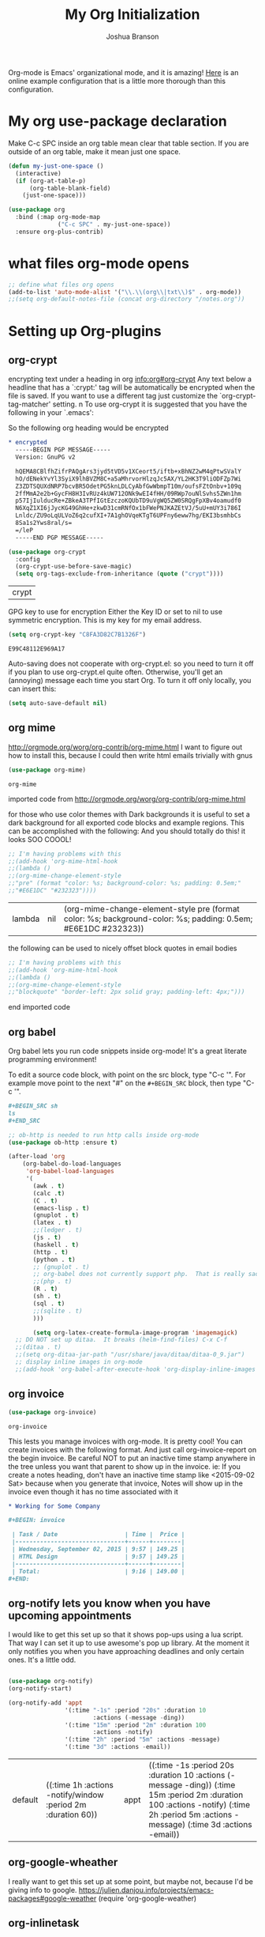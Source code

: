 #+TITLE: My Org Initialization
#+AUTHOR: Joshua Branson
#+PROPERTY: header-args :
# this says that org mode will export up to the 4th level heading
# +OPTIONS: H:4

Org-mode is Emacs' organizational mode, and it is amazing!  [[http://doc.norang.ca/org-mode.html][Here]] is an online example configuration that is a little more thorough than this configuration.

* My org use-package declaration
Make C-c SPC inside an org table mean clear that table section.  If you are outside of an org table, make it mean
just one space.



  #+BEGIN_SRC emacs-lisp
    (defun my-just-one-space ()
      (interactive)
      (if (org-at-table-p)
          (org-table-blank-field)
        (just-one-space)))

    (use-package org
      :bind (:map org-mode-map
                  ("C-c SPC" . my-just-one-space))
      :ensure org-plus-contrib)
  #+END_SRC

  #+RESULTS:

* what files org-mode opens
#+BEGIN_SRC emacs-lisp
;; define what files org opens
(add-to-list 'auto-mode-alist '("\\.\\(org\\|txt\\)$" . org-mode))
;;(setq org-default-notes-file (concat org-directory "/notes.org"))
#+END_SRC

#+RESULTS:
: ((\.\(org\|txt\)$ . org-mode) (/git-rebase-todo\' . git-rebase-mode) (\.gpg\(~\|\.~[0-9]+~\)?\' nil epa-file) (\.\(?:3fr\|a\(?:r[tw]\|vs\)\|bmp[23]?\|c\(?:als?\|myka?\|r[2w]\|u[rt]\)\|d\(?:c[mrx]\|ds\|ng\|px\)\|f\(?:ax\|its\)\|gif\(?:87\)?\|hrz\|ic\(?:on\|[bo]\)\|j\(?:\(?:pe\|[np]\)g\)\|k\(?:25\|dc\)\|m\(?:iff\|ng\|rw\|s\(?:l\|vg\)\|tv\)\|nef\|o\(?:rf\|tb\)\|p\(?:bm\|c\(?:ds\|[dltx]\)\|db\|ef\|gm\|i\(?:ct\|x\)\|jpeg\|n\(?:g\(?:24\|32\|8\)\|[gm]\)\|pm\|sd\|tif\|wp\)\|r\(?:a[fs]\|gb[ao]?\|l[ae]\)\|s\(?:c[rt]\|fw\|gi\|r[2f]\|un\|vgz?\)\|t\(?:ga\|i\(?:ff\(?:64\)?\|le\|m\)\|tf\)\|uyvy\|v\(?:da\|i\(?:car\|d\|ff\)\|st\)\|w\(?:bmp\|pg\)\|x\(?:3f\|bm\|cf\|pm\|wd\|[cv]\)\|y\(?:cbcra?\|uv\)\)\' . image-mode) (\.elc\' . emacs-lisp-byte-code-mode) (\.dz\' nil jka-compr) (\.xz\' nil jka-compr) (\.lzma\' nil jka-compr) (\.lz\' nil jka-compr) (\.g?z\' nil jka-compr) (\.bz2\' nil jka-compr) (\.Z\' nil jka-compr) (\.vr[hi]?\' . vera-mode) (\(?:\.rb\|ru\|rake\|thor\|jbuilder\|gemspec\|podspec\|/\(?:Gem\|Rake\|Cap\|Thor\|Vagrant\|Guard\|Pod\)file\)\' . ruby-mode) (\.re?st\' . rst-mode) (\.py\' . python-mode) (\.awk\' . awk-mode) (\.\(u?lpc\|pike\|pmod\(\.in\)?\)\' . pike-mode) (\.idl\' . idl-mode) (\.java\' . java-mode) (\.m\' . objc-mode) (\.ii\' . c++-mode) (\.i\' . c-mode) (\.lex\' . c-mode) (\.y\(acc\)?\' . c-mode) (\.[ch]\' . c-mode) (\.\(CC?\|HH?\)\' . c++-mode) (\.[ch]\(pp\|xx\|\+\+\)\' . c++-mode) (\.\(cc\|hh\)\' . c++-mode) (\.\(bat\|cmd\)\' . bat-mode) (\.[sx]?html?\(\.[a-zA-Z_]+\)?\' . html-mode) (\.svgz?\' . image-mode) (\.svgz?\' . xml-mode) (\.x[bp]m\' . image-mode) (\.x[bp]m\' . c-mode) (\.p[bpgn]m\' . image-mode) (\.tiff?\' . image-mode) (\.gif\' . image-mode) (\.png\' . image-mode) (\.jpe?g\' . image-mode) (\.te?xt\' . text-mode) (\.[tT]e[xX]\' . tex-mode) (\.ins\' . tex-mode) (\.ltx\' . latex-mode) (\.dtx\' . doctex-mode) (\.org\' . org-mode) (\.el\' . emacs-lisp-mode) (Project\.ede\' . emacs-lisp-mode) (\.\(scm\|stk\|ss\|sch\)\' . scheme-mode) (\.l\' . lisp-mode) (\.li?sp\' . lisp-mode) (\.[fF]\' . fortran-mode) (\.for\' . fortran-mode) (\.p\' . pascal-mode) (\.pas\' . pascal-mode) (\.\(dpr\|DPR\)\' . delphi-mode) (\.ad[abs]\' . ada-mode) (\.ad[bs].dg\' . ada-mode) (\.\([pP]\([Llm]\|erl\|od\)\|al\)\' . perl-mode) (Imakefile\' . makefile-imake-mode) (Makeppfile\(?:\.mk\)?\' . makefile-makepp-mode) (\.makepp\' . makefile-makepp-mode) (\.mk\' . makefile-gmake-mode) (\.make\' . makefile-gmake-mode) ([Mm]akefile\' . makefile-gmake-mode) (\.am\' . makefile-automake-mode) (\.texinfo\' . texinfo-mode) (\.te?xi\' . texinfo-mode) (\.[sS]\' . asm-mode) (\.asm\' . asm-mode) (\.css\' . css-mode) (\.mixal\' . mixal-mode) (\.gcov\' . compilation-mode) (/\.[a-z0-9-]*gdbinit . gdb-script-mode) (-gdb\.gdb . gdb-script-mode) ([cC]hange\.?[lL]og?\' . change-log-mode) ([cC]hange[lL]og[-.][0-9]+\' . change-log-mode) (\$CHANGE_LOG\$\.TXT . change-log-mode) (\.scm\.[0-9]*\' . scheme-mode) (\.[ck]?sh\'\|\.shar\'\|/\.z?profile\' . sh-mode) (\.bash\' . sh-mode) (\(/\|\`\)\.\(bash_\(profile\|history\|log\(in\|out\)\)\|z?log\(in\|out\)\)\' . sh-mode) (\(/\|\`\)\.\(shrc\|[kz]shrc\|bashrc\|t?cshrc\|esrc\)\' . sh-mode) (\(/\|\`\)\.\([kz]shenv\|xinitrc\|startxrc\|xsession\)\' . sh-mode) (\.m?spec\' . sh-mode) (\.m[mes]\' . nroff-mode) (\.man\' . nroff-mode) (\.sty\' . latex-mode) (\.cl[so]\' . latex-mode) (\.bbl\' . latex-mode) (\.bib\' . bibtex-mode) (\.bst\' . bibtex-style-mode) (\.sql\' . sql-mode) (\.m[4c]\' . m4-mode) (\.mf\' . metafont-mode) (\.mp\' . metapost-mode) (\.vhdl?\' . vhdl-mode) (\.article\' . text-mode) (\.letter\' . text-mode) (\.i?tcl\' . tcl-mode) (\.exp\' . tcl-mode) (\.itk\' . tcl-mode) (\.icn\' . icon-mode) (\.sim\' . simula-mode) (\.mss\' . scribe-mode) (\.f9[05]\' . f90-mode) (\.f0[38]\' . f90-mode) (\.indent\.pro\' . fundamental-mode) (\.\(pro\|PRO\)\' . idlwave-mode) (\.srt\' . srecode-template-mode) (\.prolog\' . prolog-mode) (\.tar\' . tar-mode) (\.\(arc\|zip\|lzh\|lha\|zoo\|[jew]ar\|xpi\|rar\|7z\|ARC\|ZIP\|LZH\|LHA\|ZOO\|[JEW]AR\|XPI\|RAR\|7Z\)\' . archive-mode) (\.oxt\' . archive-mode) (\.\(deb\|[oi]pk\)\' . archive-mode) (\`/tmp/Re . text-mode) (/Message[0-9]*\' . text-mode) (\`/tmp/fol/ . text-mode) (\.oak\' . scheme-mode) (\.sgml?\' . sgml-mode) (\.x[ms]l\' . xml-mode) (\.dbk\' . xml-mode) (\.dtd\' . sgml-mode) (\.ds\(ss\)?l\' . dsssl-mode) (\.js\' . javascript-mode) (\.json\' . javascript-mode) (\.[ds]?vh?\' . verilog-mode) (\.by\' . bovine-grammar-mode) (\.wy\' . wisent-grammar-mode) ([]>:/\]\..*\(emacs\|gnus\|viper\)\' . emacs-lisp-mode) (\`\..*emacs\' . emacs-lisp-mode) ([:/]_emacs\' . emacs-lisp-mode) (/crontab\.X*[0-9]+\' . shell-script-mode) (\.ml\' . lisp-mode) (\.ld[si]?\' . ld-script-mode) (ld\.?script\' . ld-script-mode) (\.xs\' . c-mode) (\.x[abdsru]?[cnw]?\' . ld-script-mode) (\.zone\' . dns-mode) (\.soa\' . dns-mode) (\.asd\' . lisp-mode) (\.\(asn\|mib\|smi\)\' . snmp-mode) (\.\(as\|mi\|sm\)2\' . snmpv2-mode) (\.\(diffs?\|patch\|rej\)\' . diff-mode) (\.\(dif\|pat\)\' . diff-mode) (\.[eE]?[pP][sS]\' . ps-mode) (\.\(?:PDF\|DVI\|OD[FGPST]\|DOCX?\|XLSX?\|PPTX?\|pdf\|djvu\|dvi\|od[fgpst]\|docx?\|xlsx?\|pptx?\)\' . doc-view-mode-maybe) (configure\.\(ac\|in\)\' . autoconf-mode) (\.s\(v\|iv\|ieve\)\' . sieve-mode) (BROWSE\' . ebrowse-tree-mode) (\.ebrowse\' . ebrowse-tree-mode) (#\*mail\* . mail-mode) (\.g\' . antlr-mode) (\.mod\' . m2-mode) (\.ses\' . ses-mode) (\.docbook\' . sgml-mode) (\.com\' . dcl-mode) (/config\.\(?:bat\|log\)\' . fundamental-mode) (\.\(?:[iI][nN][iI]\|[lL][sS][tT]\|[rR][eE][gG]\|[sS][yY][sS]\)\' . conf-mode) (\.\(?:desktop\|la\)\' . conf-unix-mode) (\.ppd\' . conf-ppd-mode) (java.+\.conf\' . conf-javaprop-mode) (\.properties\(?:\.[a-zA-Z0-9._-]+\)?\' . conf-javaprop-mode) (\`/etc/\(?:DIR_COLORS\|ethers\|.?fstab\|.*hosts\|lesskey\|login\.?de\(?:fs\|vperm\)\|magic\|mtab\|pam\.d/.*\|permissions\(?:\.d/.+\)?\|protocols\|rpc\|services\)\' . conf-space-mode) (\`/etc/\(?:acpid?/.+\|aliases\(?:\.d/.+\)?\|default/.+\|group-?\|hosts\..+\|inittab\|ksysguarddrc\|opera6rc\|passwd-?\|shadow-?\|sysconfig/.+\)\' . conf-mode) ([cC]hange[lL]og[-.][-0-9a-z]+\' . change-log-mode) (/\.?\(?:gnokiirc\|kde.*rc\|mime\.types\|wgetrc\)\' . conf-mode) (/\.\(?:enigma\|gltron\|gtk\|hxplayer\|net\|neverball\|qt/.+\|realplayer\|scummvm\|sversion\|sylpheed/.+\|xmp\)rc\' . conf-mode) (/\.\(?:gdbtkinit\|grip\|orbital/.+txt\|rhosts\|tuxracer/options\)\' . conf-mode) (/\.?X\(?:default\|resource\|re\)s\> . conf-xdefaults-mode) (/X11.+app-defaults/ . conf-xdefaults-mode) (/X11.+locale/.+/Compose\' . conf-colon-mode) (/X11.+locale/compose\.dir\' . conf-javaprop-mode) (\.~?[0-9]+\.[0-9][-.0-9]*~?\' nil t) (\.\(?:orig\|in\|[bB][aA][kK]\)\' nil t) ([/.]c\(?:on\)?f\(?:i?g\)?\(?:\.[a-zA-Z0-9._-]+\)?\' . conf-mode-maybe) (\.[1-9]\' . nroff-mode) (\.tgz\' . tar-mode) (\.tbz2?\' . tar-mode) (\.txz\' . tar-mode))

* Setting up Org-plugins
** org-crypt
  encrypting text under a heading in org [[info:org#org-crypt][info:org#org-crypt]] Any text below a headline that has a `:crypt:' tag will be automatically be encrypted when the file is saved.  If you want to use a different tag just customize the `org-crypt-tag-matcher' setting. n To use org-crypt it is suggested that you have the following in your `.emacs':

  So the following org heading would be encrypted

  #+BEGIN_SRC org
    ,* encrypted                                                                     :crypt:
      -----BEGIN PGP MESSAGE-----
      Version: GnuPG v2

      hQEMA8CBlfhZifrPAQgArs3jyd5tVD5v1XCeort5/iftb+xBhNZ2wM4qPtwSValY
      hO/dENekYvYl3SyiX9lhBVZM8C+a5aMhrvorHlzqJc5AX/YL2HK3T9liODFZp7Wi
      Z3ZDTSQUXdNRP7bcvBR5OdetPG5knLDLCyAbfGwWbmpT10m/oufsFZtOnbv+109q
      2ffMmA2e2b+GycFH8H3IvRUz4kUW712ONk9wEI4fHH/09RWp7ouNlSvhs5ZWn1hm
      p57IjIulducRe+ZBkeA3TPfIGtEzczoKQUbTD9uVgWQ5ZW0SRQgFpXBv4oamudf0
      N6XqZ1XI6jJycKG49GhHe+zkwD31cmRNfOx1bFWePNJKAZEtVJ/5uU+mUY3i786I
      Lnldc/ZU9oLqULVoZ6q2cufXI+7A1ghOVqeKTgT6UPFny6eww7hg/EKI3bsmhbCs
      8Sa1s2Yws8ral/s=
      =/leP
      -----END PGP MESSAGE-----
  #+END_SRC

  #+BEGIN_SRC emacs-lisp
    (use-package org-crypt
      :config
      (org-crypt-use-before-save-magic)
      (setq org-tags-exclude-from-inheritance (quote ("crypt"))))
  #+END_SRC

  #+RESULTS:
  | crypt |

  GPG key to use for encryption
  Either the Key ID or set to nil to use symmetric encryption.
  This is my key for my email address.
  #+BEGIN_SRC emacs-lisp
     (setq org-crypt-key "C8FA3D82C7B1326F")
  #+END_SRC

  #+RESULTS:
  : E99C48112E969A17
  Auto-saving does not cooperate with org-crypt.el: so you need to turn it off if you plan to use org-crypt.el quite often.
  Otherwise, you'll get an (annoying) message each time you start Org.
  To turn it off only locally, you can insert this:
  # -*- buffer-auto-save-file-name: nil; -*-
  #+BEGIN_SRC emacs-lisp
    (setq auto-save-default nil)
  #+END_SRC

  #+RESULTS:

** org mime

  http://orgmode.org/worg/org-contrib/org-mime.html
  I want to figure out how to install this, because I could then write html emails trivially with gnus
  #+BEGIN_SRC emacs-lisp
  (use-package org-mime)
  #+END_SRC

  #+RESULTS:
  : org-mime

   imported code from http://orgmode.org/worg/org-contrib/org-mime.html

  for those who use color themes with Dark backgrounds it is useful to set a dark background for all exported code blocks and example regions. This can be accomplished with the following:  And you should totally do this!  it looks SOO COOOL!
  #+BEGIN_SRC emacs-lisp
    ;; I'm having problems with this
    ;;(add-hook 'org-mime-html-hook
    ;;(lambda ()
    ;;(org-mime-change-element-style
    ;;"pre" (format "color: %s; background-color: %s; padding: 0.5em;"
    ;;"#E6E1DC" "#232323"))))
  #+END_SRC

  #+RESULTS:
  | lambda | nil | (org-mime-change-element-style pre (format color: %s; background-color: %s; padding: 0.5em; #E6E1DC #232323)) |

  the following can be used to nicely offset block quotes in email bodies
#+BEGIN_SRC emacs-lisp
  ;; I'm having problems with this
  ;;(add-hook 'org-mime-html-hook
  ;;(lambda ()
  ;;(org-mime-change-element-style
  ;;"blockquote" "border-left: 2px solid gray; padding-left: 4px;")))
#+END_SRC

#+RESULTS:
| lambda | nil | (org-mime-change-element-style blockquote border-left: 2px solid gray; padding-left: 4px;)                    |
| lambda | nil | (org-mime-change-element-style pre (format color: %s; background-color: %s; padding: 0.5em; #E6E1DC #232323)) |

end imported code

** org babel
Org babel lets you run code snippets inside org-mode!  It's a great literate programming environment!


  To edit a source code block, with point on the src block, type "C-c '".  For example move point to the next "#" on the
  =#+BEGIN_SRC= block, then type "C-c '".
  #+BEGIN_SRC org
    ,#+BEGIN_SRC sh
    ls
    ,#+END_SRC
  #+END_SRC

  #+BEGIN_SRC emacs-lisp
    ;; ob-http is needed to run http calls inside org-mode
    (use-package ob-http :ensure t)

    (after-load 'org
        (org-babel-do-load-languages
         'org-babel-load-languages
         '(
           (awk . t)
           (calc .t)
           (C . t)
           (emacs-lisp . t)
           (gnuplot . t)
           (latex . t)
           ;;(ledger . t)
           (js . t)
           (haskell . t)
           (http . t)
           (python . t)
           ;; (gnuplot . t)
           ;; org-babel does not currently support php.  That is really sad.
           ;;(php . t)
           (R . t)
           (sh . t)
           (sql . t)
           ;;(sqlite . t)
           )))

           (setq org-latex-create-formula-image-program 'imagemagick)
      ;; DO NOT set up ditaa.  It breaks (helm-find-files) C-x C-f
      ;;(ditaa . t)
      ;;(setq org-ditaa-jar-path "/usr/share/java/ditaa/ditaa-0_9.jar")
      ;; display inline images in org-mode
      ;;(add-hook 'org-babel-after-execute-hook 'org-display-inline-images 'append)
  #+END_SRC

  #+RESULTS:

** org invoice

  #+BEGIN_SRC emacs-lisp
    (use-package org-invoice)
  #+END_SRC

  #+RESULTS:
  : org-invoice

  This lests you manage invoices with org-mode.  It is pretty cool!
  You can create invoices with the following format.  And just call org-invoice-report on the
  begin invoice.  Be careful NOT to put an inactive time stamp anywhere in the tree unless you want that
  parent to show up in the invoice.  ie: If you create a notes heading, don't have an inactive time stamp like
  <2015-09-02 Sat> because when you generate that invoice, Notes will show up in the invoice even though it
  has no time associated with it

  #+BEGIN_SRC org
    ,* Working for Some Company

    ,#+BEGIN: invoice

     | Task / Date                   | Time |  Price |
     |-------------------------------+------+--------|
     | Wednesday, September 02, 2015 | 9:57 | 149.25 |
     | HTML Design                   | 9:57 | 149.25 |
     |-------------------------------+------+--------|
     | Total:                        | 9:16 | 149.00 |
    ,#+END:
  #+END_SRC

** org-notify lets you know when you have upcoming appointments
  I would like to get this set up so that it shows pop-ups using a lua script.  That way I can set it up to use awesome's
  pop up library. At the moment it only notifies you when you have approaching deadlines and only certain ones.  It's a little odd.
  #+BEGIN_SRC emacs-lisp

    (use-package org-notify)
    (org-notify-start)

    (org-notify-add 'appt
                    '(:time "-1s" :period "20s" :duration 10
                            :actions (-message -ding))
                    '(:time "15m" :period "2m" :duration 100
                            :actions -notify)
                    '(:time "2h" :period "5m" :actions -message)
                    '(:time "3d" :actions -email))
  #+END_SRC

  #+RESULTS:
  | default | ((:time 1h :actions -notify/window :period 2m :duration 60)) | appt | ((:time -1s :period 20s :duration 10 :actions (-message -ding)) (:time 15m :period 2m :duration 100 :actions -notify) (:time 2h :period 5m :actions -message) (:time 3d :actions -email)) |

** org-google-wheather
   I really want to get this set up at some point, but maybe not, because I'd be giving info to google.
   https://julien.danjou.info/projects/emacs-packages#google-weather
   (require 'org-google-weather)
** org-inlinetask
   Org inline task lets you define an inline task without treating it like a headline
   #+BEGIN_SRC emacs-lisp
     (use-package org-inlinetask)
   #+END_SRC

   #+RESULTS:
   : org-inlinetask

   Suppose you have something like this where point is at point:

   #+BEGIN_SRC org
     - [X] Call the farmer about buying his cows

           POINT

           I let him know that his cows were all rather nice and left a voicemail.  If he does not get back to me,
           Then I'll have to call him again


     - [ ] call your momma
       Let her know she's a good Mom
   #+END_SRC

   Pressing C-c C-x t will insert an inline task like the one below

   #+BEGIN_SRC org
           - [X] Call the farmer about buying his cows
     ,*************** Call Mark S. Davis today again about making his site better.  If he does not respond move on.
                     SCHEDULED: <2015-11-30 Mon>
     ,*************** END
                 I let him know that his cows were all rather nice and left a voicemail.  If he does not get back to me,
                 Then I'll have to call him again


           - [ ] call your momma
             Let her know she's a good Mom
   #+END_SRC
** org-habit
   Org habit is a nice way to let you know how well you are doing on your habits.  It shows you a nice
   little color graph in your agenda view.  It is kind of cool.
   #+BEGIN_SRC emacs-lisp
   (use-package org-habit)
   #+END_SRC

   #+RESULTS:
   : org-habit
** org-protocal
Org protocal allows you to capture things from firefox or other applications!  Cool!

#+BEGIN_SRC emacs-lisp
(require 'org-protocol)
#+END_SRC

#+RESULTS:
: org-protocol

* My Org-mode-hook
Org-mode does not play well with yasnippet.  So this function that I got here [[info:org#Conflicts][info:org#Conflicts]] should help
with making yasnippet play well with org-mode.  It seems to 1st make TAB try to do any org expanding, then it'll
try to expand a yasnippet.


#+BEGIN_SRC emacs-lisp
(defun yas/org-very-safe-expand ()
    (let ((yas/fallback-behavior 'return-nil)) (yas/expand)))
#+END_SRC

#+RESULTS:
: yas/org-very-safe-expand

#+BEGIN_SRC emacs-lisp
  ;; I want to get write-good-mode set up again, because it's awesome.
  (use-package writegood-mode :ensure t :defer t)

  (add-hook 'org-mode-hook '(lambda ()

                                  ;; https://bitbucket.org/ukaszg/org-eldoc org eldoc looks cool
                                  ;; but I can't get it to work
                                  ;; (require 'org-eldoc)
                                  ;;(org-eldoc-load)
                                  ;; (make-variable-buffer-local 'yas/trigger-key)
                                  ;;(setq yas/trigger-key [tab])
                                  ;;(add-to-list 'org-tab-first-hook 'yas/org-very-safe-expand)
                                  ;; (define-key yas/keymap [tab] 'yas/next-field)
                                  ;; make the lines in the buffer wrap around the edges of the screen.
                                  ;; YES!!!!! These next two modes auto-indents org-buffers as you type!  NO NEED FOR
                                  ;; to press C-c q  or fill-paragraph ever again!
                                  (visual-line-mode)
                                  (org-indent-mode)
                                  (require 'writegood-mode)
                                  ;; apparently this does the same thing as the above combined modes
                                  ;; this seems to work better than visual line mode.  Why have I not heard of this before?
                                  ;;(toggle-word-wrap)
                                  (org-bullets-mode 1)
                                  ;;make ">=" look like >=, etc.
                                  (push '(">=" . ?≥) prettify-symbols-alist)
                                  (push '("<=" . ?≤) prettify-symbols-alist)
                                  (push '("\\geq" . ?≥) prettify-symbols-alist)
                                  (push '("\\leq" . ?≤) prettify-symbols-alist)
                                  (push '("\\neg" . ?¬) prettify-symbols-alist)
                                  (push '("\\rightarrow" . ?→) prettify-symbols-alist)
                                  (push '("\\leftarrow" . ?←) prettify-symbols-alist)
                                  (push '("\\infty" . ?∞) prettify-symbols-alist)
                                  (push '("-->" . ?→) prettify-symbols-alist)
                                  (push '("<--" . ?←) prettify-symbols-alist)
                                  (push '("\\exists" . ?∃) prettify-symbols-alist)
                                  (push '("\\nexists" . ?∄) prettify-symbols-alist)
                                  (push '("\\forall" . ?∀) prettify-symbols-alist)
                                  (push '("\\or" . ?∨) prettify-symbols-alist)
                                  (push '("\\and" . ?∧) prettify-symbols-alist)
                                  (push '(":)" . ?☺) prettify-symbols-alist)
                                  (push '("):" . ?☹) prettify-symbols-alist)
                                  (push '(":D" . ?☺) prettify-symbols-alist)
                                  (push '("\\checkmark" . ?✓) prettify-symbols-alist)
                                  (push '("\\check" . ?✓) prettify-symbols-alist)
                                  (push '("1/4" . ?¼) prettify-symbols-alist)
                                  (push '("1/2" . ?½) prettify-symbols-alist)
                                  (push '("3/4" . ?¾) prettify-symbols-alist)
                                  (push '("1/7" . ?⅐) prettify-symbols-alist)
                                  ;; ⅕ ⅖ ⅗ ⅘ ⅙ ⅚ ⅛ ⅜ ⅝ ⅞
                                  (push '("ae" . ?æ) prettify-symbols-alist)
                                  (push '("^_^" . ?☻) prettify-symbols-alist)))
#+END_SRC

#+RESULTS:
| (lambda nil (require (quote org-eldoc)) (toggle-word-wrap) (org-bullets-mode 1) (push (quote (>= . 8805)) prettify-symbols-alist) (push (quote (<= . 8804)) prettify-symbols-alist) (push (quote (\geq . 8805)) prettify-symbols-alist) (push (quote (\leq . 8804)) prettify-symbols-alist) (push (quote (\neg . 172)) prettify-symbols-alist) (push (quote (\rightarrow . 8594)) prettify-symbols-alist) (push (quote (\leftarrow . 8592)) prettify-symbols-alist) (push (quote (\infty . 8734)) prettify-symbols-alist) (push (quote (--> . 8594)) prettify-symbols-alist) (push (quote (<-- . 8592)) prettify-symbols-alist) (push (quote (\exists . 8707)) prettify-symbols-alist) (push (quote (\nexists . 8708)) prettify-symbols-alist) (push (quote (\forall . 8704)) prettify-symbols-alist) (push (quote (\or . 8744)) prettify-symbols-alist) (push (quote (\and . 8743)) prettify-symbols-alist) (push (quote (:) . 9786)) prettify-symbols-alist) (push (quote (): . 9785)) prettify-symbols-alist) (push (quote (:D . 9786)) prettify-symbols-alist) (push (quote (\checkmark . 10003)) prettify-symbols-alist) (push (quote (\check . 10003)) prettify-symbols-alist) (push (quote (1/4 . 188)) prettify-symbols-alist) (push (quote (1/2 . 189)) prettify-symbols-alist) (push (quote (3/4 . 190)) prettify-symbols-alist) (push (quote (1/7 . 8528)) prettify-symbols-alist) (push (quote (ae . 230)) prettify-symbols-alist) (push (quote (^_^ . 9787)) prettify-symbols-alist)) | #[nil \300\301\302\303\304$\207 [org-add-hook change-major-mode-hook org-show-block-all append local] 5] | #[nil \300\301\302\303\304$\207 [org-add-hook change-major-mode-hook org-babel-show-result-all append local] 5] | org-babel-result-hide-spec | org-babel-hide-all-hashes | org-eldoc-load |

* My org-mode preferences
** A big setq

  #+BEGIN_SRC emacs-lisp
    (setq
     ;; hide the leading stars in my org files
     org-hide-leading-stars t
     ;;seeing the ... that org mode does to how you that the heading continues in the text beneith it is kind of boring
     ;; http://endlessparentheses.com/changing-the-org-mode-ellipsis.html?source=rss
     ;; Other interesting characters are ↴, ⬎, ⤷, and ⋱.
     org-ellipsis " ↴"
     ;; make RET follow a link
     org-return-follows-link t
     ;; only show times on items in the agenda, if we have an item at a specified time
     ;; if we set it to true, then we see all the times every 2 hours.  Takes up too much space.
     org-agenda-use-time-grid nil
     ;;org-ellipsis "⬎"
     ;; org-ellipsis "⤵"
     ;; don't let me accidentally delete text without realizing it in org.  ie: point is buried in a subtree, but you only
     ;; see the heading and you accidentally kill a line without knowing it.
     ;; this might not be supported for evil-mode
     org-catch-invisible-edits 'show-and-error
     ;; whenever I change state from TODO to DONE org will log that timestamp. Let's put that in a drawer
     org-log-into-drawer t
     ;; make org-mode record the date when you finish a task
     org-log-done 'time
     ;;org-log-done 'nil
     ;; when you press S-down, org changes the timestamp under point
     org-edit-timestamp-down-means-later t
     ;; make the agenda start on today not wednesday
     org-agenda-start-on-weekday nil
     ;; don't make the agenda only show saturday and Sunday if today is saturday. Make it show 7 days
     org-agenda-span 7
     ;; using the diary slows down the agenda view
     ;; but it also shows you upcoming calendar events
     org-agenda-include-diary t
     ;; this tells the agenda to take up the whole window and hide all other buffers
     org-agenda-window-setup 'current-window
     ;; this tells org-mode to only quit selecting tags for things when you tell it that you are done with it
     org-fast-tag-selection-single-key nil
     org-html-validation-link nil
     org-export-kill-product-buffer-when-displayed t
     ;; are there more backends that I can use?
     org-export-backends '(ascii beamer html texinfo latex)
     ;;most of these modules let you store links to various stuff in org
     org-bullets-bullet-list
     '("◉" "◎" "♠" "○" "►" "◇")
     org-modules '(org-bbdb org-gnus org-info org-invoice man org-toc org-habit org-mime org-crypt org-bullets)
     ;; load in the org-modules
     ;;org-load-modules-maybe t
     ;; where to put the :action: or :work: tag after a heading.  80 colums over
     org-tags-column 80
     ;; don't ask me if I want to run an babel code block.  I know what I'm doing
     org-confirm-babel-evaluate nil
     ;; activate org speed commands
     org-use-speed-commands t)

    ;;a visual hint to let you know what line you are in in org-mode agenda
    (add-hook 'org-agenda-finalize-hook (lambda () (hl-line-mode)))
  #+END_SRC

  #+RESULTS:
  | lambda | nil | (hl-line-mode) |

** my org capure templates
  This is SOOOO USEFUL!!!! Org capture lets you quickly jot down a thought that you have and place it in a file under
  a heading that you specify.  I have captchas for shopping, for books to read, for things to do.

  #+BEGIN_SRC emacs-lisp
  (setq org-capture-templates
      '(

        ("B" "Things I want to buy" entry (file+headline
        "~/programming/org/projects/managing-my-monies.org" "things I want to buy")
         "* %?\nEntered on %U\n  %i\n  %a")

        ("c" "Computers Anything")
        ("ca" "Awesome WM" entry (file+headline "~/programming/org/gtd.org" "awesome WM someday")
         "* TODO %?\nEntered on %U\n  %i\n  %a")
        ("ce" "emacs Todo" entry (file+headline "~/programming/org/projects/become-an-awesome-hacker.org" "emacs someday")
         "* TODO %?\n  %i\n  %a")
        ("cM" "Emacs Meetup" entry (file+headline "~/programming/org/projects/emacs-meetup-vincent-laf-emacslaf.org" "things to talk about")
         "* %?\nEntered on %U\n  %i\n  %a")
        ("cE" "Emacs Reference" entry (file+headline "~/programming/org/projects/become-an-awesome-hacker.org" "emacs reference")
         "* %?\nEntered on %U\n  %i\n  %a")


        ("cG" "Gimp Basics Reference" entry (file+headline "~/manuals/gimp.org" "Basic Concepts")
         "* %?\nEntered on %U\n  %i\n  %a")
        ("cH" "The GNU HURD")
        ("cHt" "Hurd" entry (file+headline "~/programming/org/projects/become-an-awesome-hacker.org"
                                                                       "Hurd")
         "* TODO %?\n  %i\n  %a")
        ("ct" "General Computer TODO"
         entry (file+headline "~/programming/org/projects/become-an-awesome-hacker.org" "General TODO")
         "* TODO %?\n  %i\n  %a")
        ("cw" "Waypoint")
        ("cwi" "ibca Web App")
        ("cwib" "bugs that need fixin'" entry (file+headline "~/programming/org/projects/working-for-waypoint.org"
                                                                       "bugs that need fixin'")
         "* TODO %?\n  %i\n  %a")
        ("cwic" "core features that must be done" entry (file+headline "~/programming/org/projects/working-for-waypoint.org"
                                                                       "core features that must be done")
         "* TODO %?\n  %i\n  %a")
        ("cwif" "features the app should have" entry (file+headline "~/programming/org/projects/working-for-waypoint.org"
                                                                    "features the app should have") "* TODO %?\n  %i\n  %a")
        ("cwir" "IBCA Reference" entry (file+headline "~/programming/org/projects/working-for-waypoint.org"
                                                      "IBCA Reference") "* %?\nEntered on %U\n  %i\n  %a")
        ("cwiw" "what I have done" entry (file+headline "~/programming/org/projects/working-for-waypoint.org"
                                                                 "what I have done") "* DONE %?\n  %i\n  %a")
        ("ch" "high star todo"
         entry (file+headline "~/programming/org/projects/become-an-awesome-hacker.org" "make high star an android app")
         "* todo %?\n  %i\n  %a")
        ("cl" "linux TODO" entry (file+headline "~/programming/org/projects/become-an-awesome-hacker.org" "linux someday")
         "* TODO %?\n  %i\n  %a")
        ("cL" "Linux Reference" entry (file+headline "~/programming/org/projects/become-an-awesome-hacker.org" "linux reference")
         "* %?\nEntered on %U\n  %i\n  %a")
        ("co" "organ TODO" entry (file+headline "~/programming/org/projects/become-an-awesome-hacker.org" "make organ an android app")
         "* TODO %?\n  %i\n  %a")
        ("cf" "Free the world" entry (file+headline "~/programming/org/gtd.org" "free the world free content")
         "* %?\nEntered on %U\n  %i\n  %a")

         ("cW" "Web")

        ("cWA" "Accrisoft Reference" entry (file+headline "~/programming/org/web.org" "Accrisoft reference")
         "* %?\nEntered on %U\n  %i\n  %a")

         ("cWB" "Bootstrap Reference" entry (file+headline "~/programming/org/web.org" "Bootstrap reference")
         "* %?\nEntered on %U\n  %i\n  %a")

         ("cWS" "Shoppify Reference" entry (file+headline "~/programming/org/web.org" "Shoppify reference")
         "* %?\nEntered on %U\n  %i\n  %a")

         ("cWW" "Web reference" entry (file+headline "~/programming/org/web.org" "Web reference")
         "* %?\nEntered on %U\n  %i\n  %a")


        ("C" "Community")
        ("Cc" "community TODO" entry (file+headline "~/programming/org/gtd.org" "community someday")
         "* TODO %?\n  %i\n  %a")

         ("Cn" "nice things to say" entry (file+headline "~/programming/org/projects/get-close-to-God.org" "nice things to say")
         "* TODO %?\nEntered on %U\n  %i\n  %a")
        ("Cs" "Social Skills Notes" entry (file+headline "~/programming/org/being-social.org" "Social Skills Notes")
         "* %?\nEntered on %U\n  %i\n  %a")

        ("C" "Calendar TODO" entry (file+headline "~/programming/org/gtd.org" "calendar")
         "* TODO %?\n  %i\n  %a")

        ("e" "entertainment")
        ("eb" "Books to Read" entry (file+headline "~/programming/org/projects/whatever-I-want.org"
        "Books to Read") "*  %i\n  %a")
        ("eM" "Good Movies Reference" entry (file+headline "~/programming/org/projects/whatever-I-want.org" "Good Movies") "*  %i\n  %a")
        ("em" "movies to watch" entry (file+headline "~/programming/org/projects/whatever-I-want.org" "movies to watch") "*  %i\n  %a")
        ("eU" "good music reference" entry (file+headline "~/programming/org/projects/whatever-I-want.org"
        "good music reference") "*  %i\n  %a")
        ("eg" "games to play" entry (file+headline "~/programming/org/projects/whatever-I-want.org"
        "games to play") "*  %i\n  %a")

        ("g" "getting close to God")
        ("gg" "get a close friend" entry (file+headline "/home/joshua/programming/org/projects/get-close-to-God.org"
                                                        "get a close friend") "* TODO %?\n  %i\n  %a")
        ("gb" "Boundaries")
        ("gbn" "Boundary Notes" entry (file+headline "~/programming/org/gtd.org" "Boundary Notes")
         "* %?\nEntered on %U\n  %i\n  %a")
        ("gbl" "Lowering My Expectations of Myself" entry (file+headline "~/programming/org/gtd.org"
                                                                         "Lowering My Expectations of Myself")
         "* %?\nEntered on %U\n  %i\n  %a")
        ("gbs" "Boundaries To Enforce" entry (file+headline "~/programming/org/projects/get-close-to-God.org" "Setting Boundaries")
         "* TODO %?\n  %i\n  %a")



        ("M" "Math")
        ("Mf" "fun math problems" entry (file+headline "/home/joshua/programming/org/projects/math.org" "fun math problems") "* TODO %?\n  %i\n  %a")
        ("p" "payless TODO" entry (file+headline "~/programming/org/gtd.org" "shopping todo")
         "* TODO %?\n  %i\n  %a")
        ("r" "Reference" entry (file+headline "~/programming/org/gtd.org" "general reference")
         "* %?\nEntered on %U\n  %i\n  %a")
        ("t" "TODO" entry (file+headline "~/programming/org/gtd.org" "general todo")
         "* TODO %?\nEntered on %U\n  %i\n  %a")
         ("w" "Weblink" entry (file (expand-file-name "~/programming/org/gtd.org" "org capture"))
		 "* %c\n  :PROPERTIES:\n  :CREATED: %U\n  :END:\n  - Quote:\n    %i" :unnarrowed)

        ("q" "Quotations" entry (file+headline "~/programming/org/quotes.org" "Quotations")
         "* %?\nEntered on %U\n  %i\n  %a")
        ))
  #+END_SRC

  #+RESULTS:
  | B | Things I want to buy | entry | (file+headline ~/programming/org/projects/managing-my-monies.org things I want to buy) | * %? |

** Agenda Configuration
*** Agenda icons via Category
   You can easily create custom icons to show up in your agenda next to your specific tasks. My icons are all about
   30 by 30 px.
   #+BEGIN_SRC emacs-lisp
    (setq org-agenda-category-icon-alist '(
                                      ("hacker"      "/home/joshua/pictures/org-icons/gnu-linux-icon.png" nil nil nil nil)
                                      ("MAKING CASH"   "/home/joshua/pictures/org-icons/money.png" nil nil nil nil)
                                      ("SEEKING GOD" "/home/joshua/pictures/org-icons/god.png" nil nil nil nil)
                                      ("BILLS"    "/home/joshua/pictures/org-icons/bills.png" nil nil nil nil)
                                      ("emacs"       "/home/joshua/pictures/org-icons/emacs.png" nil nil nil nil)
                                      ("WORK"       "/home/joshua/pictures/org-icons/work.png" nil nil nil nil)
                                      ))
   #+END_SRC

   #+RESULTS:
   | hacker      | /home/joshua/pictures/org-icons/gnu-linux-icon.png | nil | nil | nil | nil |
   | MAKING CASH | /home/joshua/pictures/org-icons/money.png          | nil | nil | nil | nil |
   | SEEKING GOD | /home/joshua/pictures/org-icons/god.png            | nil | nil | nil | nil |
   | BILLS       | /home/joshua/pictures/org-icons/bills.png          | nil | nil | nil | nil |
   | emacs       | /home/joshua/pictures/org-icons/emacs.png          | nil | nil | nil | nil |
   | WORK        | /home/joshua/pictures/org-icons/work.png           | nil | nil | nil | nil |
*** I would like to generate my org-agenda-files

But I haven't been able to figure out how to do it.

  Org-agenda-files are a list of files where you store your TODOs.  These are your things that need to be done, scheduled items,
  deadlines, recurring items, etc.  Then pressing "C-c a a" lets you build your agenda from all of your agenda files.  It is very
  useful. But it would be a pain to have to manually enter all of your agenda files.  So I've got some code here that I found online
  that lets me generate my agenda files.

  Org-refile-targets are a list of files and possibly headings in any org file that you can at any time jump to move pits of an
  org file to.  So let's say you're in weekly schedule.org, BUT you wish to quickly jump to shopping.org at the heading
  "Groceries",  you can very easily do that.

  EDIT:  I'm not really sure if this code is worth it.  The command org-agenda-files already stores your agenda files,  and I think that my custom.el file already keeps track of my agenda files.  Furthermore, (org-agenda-file-to-front) bound to "C-c [" is a nice way to keep track of agenda files.

  #+BEGIN_SRC emacs-lisp

(defun my-org-list-files (dirs ext)
  "Function to create list of org files in multiple subdirectories.
This can be called to generate a list of files for
org-agenda-files or org-refile-targets.

DIRS is a list of directories.

EXT is a list of the extensions of files to be included."
  (let ((dirs (if (listp dirs)
                  dirs
                (list dirs)))
        (ext (if (listp ext)
                 ext
               (list ext)))
        files)
    (mapc
     (lambda (x)
       (mapc
        (lambda (y)
          (setq files
                (append files
                        (file-expand-wildcards
                         (concat (file-name-as-directory x) "*" y)))))
        ext))
     dirs)
    (mapc
     (lambda (x)
       (when (or (string-match "/.#" x)
                 (string-match "#$" x))
         (setq files (delete x files))))
     files)
    files))


(defvar my-org-agenda-directories '("~/programming/org/")
  "List of directories containing org files.")
(defvar my-org-agenda-extensions '(".org")
  "List of extensions of agenda files")

(setq my-org-agenda-directories '("~/programming/org/" "~/programming/org/"
                                  "~/programming/org/projects"))
(setq my-org-agenda-extensions '(".org"))

(defun my-org-set-agenda-files ()
  (interactive)
  (setq org-agenda-files (my-org-list-files
                          my-org-agenda-directories
                          my-org-agenda-extensions)
        ;;org-refile-targets (my-org-list-files
          ;;                  my-org-agenda-directories
            ;;                my-org-agenda-extensions
                          ;;  )
        ))

(my-org-set-agenda-files)

  #+END_SRC

  Refile targets include this file and any file contributing to the agenda - up to 5 levels deep  But unfortunately, I cannot
  get org-refile to work.


  You absolutely want org-refile targets!!! Trust me on this!!!  You can very quickly jot down your todo list in org,
  in no particular order, then when your list is done, you can quickly refile your agenda files very quickly.  This works awesomeingly with helm-mode.


  This was some crusty code that I'm not sure if I need to keep to get refile targets to work.

  ;; (setq org-completion-use-ido nil)
  ;; (setq org-refile-allow-creating-parent-nodes t)

  #+BEGIN_SRC emacs-lisp
    (setq org-refile-targets '((nil :maxlevel . 2)
                               (org-agenda-files :tag . "capture")
                               (org-agenda-files :maxlevel . 2)))
    (setq org-outline-path-complete-in-steps nil)         ; Refile in a single go
    (setq org-refile-use-outline-path t)                  ; Show full paths for refiling
  #+END_SRC

*** My custom agenda commands
    Any commands that I make here are accessable with C-c a <key>

    #+BEGIN_SRC emacs-lisp
      (setq org-agenda-custom-commands
            '(
              ;; a global search for agenda entries planned this week/day
              ("x" agenda)

              ;; a global search for agenda entries planned this week/day, but
              ;;only those with hour specifications
              ("y" agenda*)

              ;; a global searcher with "WAITING" as the TODO keywoard
              ;; but I don't use waiting as a keyword
              ;; ("w" todo "WAITING")
              ;; ("w" todo "WAITING")

              ("D" todo "DELEGATED" )

              ;; the same search bit with searching for projects
              ("P" todo "PROJECT")


              ("S" todo "STARTED" )

              ("c" todo "CHARGED")

              ;; the same search but only in the current buffer and displaying the
              ;; results as a sparse tree
              ("W" todo-tree "WAITING")

              ;; a global search for headlines marked :boss: bot not :urgent:
              ("u" tags "+boss-urgent")

              ;; The same search but limiting the search to items that are TODO items
              ("v" tags-todo "+boss-urgent")

              ;; the same search as C-c a u but only in the current buffer displaying
              ;; the results in a sparse tree
              ("U" tags-tree "+boss-urgent")

              ;; Create a sparse tree in the current buffer with all entries containing
              ;;the word FIXME
              ("f" occur-tree "\\<FIXME\\>")

              ;;
              ;; ("h" . "HOME+Name tags searches") ; description for "h" prefix
              ;; ("hl" tags "+home+Lisa")
              ;; ("hp" tags "+home+Peter")
              ;; ("hk" tags "+home+Kim")


            ;; ("H" "Office and Home Lists"
            ;; ((agenda)
            ;; (tags-todo "OFFICE")
            ;; (tags-todo "HOME")
            ;; (tags-todo "COMPUTER")
            ;; (tags-todo "DVD")
            ;; (tags-todo "READING")))
              )
            )
    #+END_SRC
** I can make add words to the TODO and DONE keywords
  #+BEGIN_SRC emacs-lisp
  ; Targets start with the file name - allows creating level 1 tasks
    (setq org-refile-use-outline-path (quote file))
  #+END_SRC

  : file

  I want to make specific TODO states.  Anything after the "|" is marked completed and appears green.  Anything before it, shows
  that the item is still actionable and it is red.

  I should also point out, that most people will probably want TODO to be the first keyword.  Suppose that you have a recurring
  task like the following:

  #+BEGIN_SRC org
    ,* TODO Brush my teeth
      SCHEDULED: <2015-11-15 Sun +1d>
      :LOGBOOK:
      - State "TODO"       from              [2015-11-15 Sun 09:24]
      :END:
  #+END_SRC

  Whenever you complete this task, and do a C-c C-t (org-todo), org will put a short message inside a drawer under the item.
  Then, since this item is not properly DONE (since it still repeats), org-mode will try to find the proper TODO state to put in.
  By default, org-mode uses the first keyword specified by org-todo-keywords.  So most users will probably want to make TODO
  the first keyword.

  Also the TODO(t!), means that "t" will be used as the quick key for this TODO entry in the todo pop up dialog.  The "!" means to
  only record the time of the state change. You can also use a "@" instead of "!" to specify that you would like to enter a note
  when you change the item's state.  So "DONE(d@)" means that you want to use d as the shortcut key, and you'd org-mode to prompt
  you for a not when you do so.

  You can also have syntax like "PROJECT(p@/!)", which means to record a note when you change an items TODO keyword to project,
  and you'd like to only record a timestamp if that item's keyword ever changes to any other todo keyword.

  Apparently I can define a NEXTACTION keyword too. http://thread.gmane.org/gmane.emacs.orgmode/523


  Set my todo keywords
  #+BEGIN_SRC emacs-lisp

    (setq org-todo-keywords
          '((sequence "TODO(t!)" "PROJECT(r)" "STARTED(s!)"
                      "WAITING(w!)" "CHARGED(c!)" "|" "PAID(p!)" "DONE(d!)")))


    (setq org-todo-keyword-faces
          '(("PROJECT" . "#4da6ff")
            ("STARTED" . "#ffff99")
            ("WAITING" . "#ffcc00")
            ("CHARGED" .  "#e085e0")))


  #+END_SRC

  #+RESULTS:
  : ((PROJECT . #4da6ff) (STARTED . #ffff99) (WAITING . #ffcc00) (CHARGED . #e085e0))

  #+BEGIN_SRC emacs-lisp

  #+END_SRC

** Org Clock Settings
This puts up in my top of my buffer the current running org clock.

  #+BEGIN_SRC emacs-lisp

;; Save the running clock and all clock history when exiting Emacs, load it on startup
(setq org-clock-persistence-insinuate t)
(setq org-clock-persist t)
(setq org-clock-in-resume t)

;; Change task state to STARTED when clocking in
(setq org-clock-in-switch-to-state "STARTED")
;; Save clock data and notes in the LOGBOOK drawer
(setq org-clock-into-drawer t)
;; Removes clocked tasks with 0:00 duration
(setq org-clock-out-remove-zero-time-clocks t)

;; Show clock sums as hours and minutes, not "n days" etc.
(setq org-time-clocksum-format
      '(:hours "%d" :require-hours t :minutes ":%02d" :require-minutes t))

;; Show the clocked-in task - if any - in the header line
(defun sanityinc/show-org-clock-in-header-line ()
  (setq-default header-line-format '((" " org-mode-line-string " "))))

(defun sanityinc/hide-org-clock-from-header-line ()
  (setq-default header-line-format nil))

(add-hook 'org-clock-in-hook #'sanityinc/show-org-clock-in-header-line)
(add-hook 'org-clock-out-hook #'sanityinc/hide-org-clock-from-header-line)
(add-hook 'org-clock-cancel-hook #'sanityinc/hide-org-clock-from-header-line)

(after-load 'org-clock
  (define-key org-clock-mode-line-map [header-line mouse-2] #'org-clock-goto)
  (define-key org-clock-mode-line-map [header-line mouse-1] #'org-clock-menu))

;;you can start clocking in on an event in the agenda buffer by pressing P
;;(use-package org-pomodoro
;;  :ensure t)
;;(after-load 'org-agenda
;;  (define-key org-agenda-mode-map (kbd "P") 'org-pomodoro))
  #+END_SRC

  #+RESULTS:
  : org-pomodoro

** customizing stuck projects
There is apparently a way to specify in your org agenda files where you have a stuck project, but I haven't figured out how to do it.

  C-c a # will list all of your stuck projects.  According to David Allen's Getting Things Done productivity system,
  a stuck project [fn:1] is one where the next action is not defined.  That is, your project does not have any next actions.  No one
  knows what the next step to do is for the project.

  Anyway, org-stuck-projects helps you to identify where your projects are.   It is a list with 4 entries:
  - A tags/todo/propery that identifies this heading as a project
  - A list of todo keywords that show that this project is NOT stuck.  If any of these todo keywords show up under the projects'
    tree, then that project is not stuck
  - A list of tags identifying non-stuck projects
  - A regexp matching non-stuck projects

  #+BEGIN_SRC emacs-lisp
  (setq org-stuck-projects '("PROJECT" ("TODO NEXT") ("action") "\\<IGNORE\\>" ))
  #+END_SRC

* misc
** a hydra that I found online that lets you easily remember some of the org commands
  this is not working?
  we want to remember the org keyboard navigation commands eh?
  https://github.com/abo-abo/hydra/wiki/Emacs
  #+BEGIN_SRC emacs-lisp

(defhydra hydra-outline (:color pink :hint nil)
  "
^Hide^             ^Show^           ^Move
^^^^^^------------------------------------------------------
_hs_: sublevels     _sa_: all         _u_: up
_hb_: body          _se_: entry       _n_: next visible
_ho_: other         _sc_: children    _p_: previous visible
_he_: entry         _sb_: branches    _f_: forward same level
_hl_: leaves        _st_: subtree     _b_: backward same level
_ht_: subtree

"
  ;; Hide
  ("hs" hide-sublevels)    ; Hide everything but the top-level headings
  ("hb" hide-body)         ; Hide everything but headings (all body lines)
  ("ho" hide-other)        ; Hide other branches
  ("he" hide-entry)        ; Hide this entry's body
  ("hl" hide-leaves)       ; Hide body lines in this entry and sub-entries
  ("ht" hide-subtree)      ; Hide everything in this entry and sub-entries
  ;; Show
  ("sa" show-all)          ; Show (expand) everything
  ("se" show-entry)        ; Show this heading's body
  ("sc" show-children)     ; Show this heading's immediate child sub-headings
  ("sb" show-branches)     ; Show all sub-headings under this heading
  ("st" show-subtree)      ; Show (expand) everything in this heading & below
  ;; Move
  ("u" outline-up-heading)                ; Up
  ("n" outline-next-visible-heading)      ; Next
  ("p" outline-previous-visible-heading)  ; Previous
  ("f" outline-forward-same-level)        ; Forward - same level
  ("b" outline-backward-same-level)       ; Backward - same level

  ("z" nil "leave"))

(define-key org-mode-map (kbd "C-c #") 'hydra-outline/body) ; by example
(global-set-key (kbd "C-c #") 'hydra-outline/body)
  #+END_SRC

** A definition I found online org-begin-template
  I should really check this out at some point http://pragmaticemacs.com/emacs/wrap-text-in-an-org-mode-block/ In my most recent
  post on org-mode, I talked about using blocks to mark text as being latex, or source code and so on. I mentioned using the
  shortcuts like <e then TAB on a new line to create an empty block. Sometimes it is handy to wrap existing text in a block, and
  the following function does that for the text you have selected.

  This has been in my config file for ages and I can’t remember where it came from – I know I didn’t write it! A bit of googleing
  suggests this could be the origin, but if anyone knows different, let me know.

  I bind the function to C-< because it reminds me of the < shortcuts to create the blocks, and I don’t use the
  org-cycle-agenda-files that is usually bound to that key combo.

  #+BEGIN_SRC emacs-lisp
  ;;;;;;;;;;;;;;;;;;;;;;;;;;;;;;;;;;;;;;;;;;;;;;;;;;;;;;;;;;;;;;;;;;;;;;;;;;;;
  ;; function to wrap blocks of text in org templates                       ;;
  ;; e.g. latex or src etc                                                  ;;
  ;;;;;;;;;;;;;;;;;;;;;;;;;;;;;;;;;;;;;;;;;;;;;;;;;;;;;;;;;;;;;;;;;;;;;;;;;;;;
  (defun org-begin-template ()
  "Make a template at point."
  (interactive)
  (if (org-at-table-p)
      (call-interactively 'org-table-rotate-recalc-marks)
    (let* ((choices '(("s" . "SRC")
                      ("e" . "EXAMPLE")
                      ("q" . "QUOTE")
                      ("v" . "VERSE")
                      ("c" . "CENTER")
                      ("l" . "LaTeX")
                      ("h" . "HTML")
                      ("a" . "ASCII")))
           (key
            (key-description
             (vector
              (read-key
               (concat (propertize "Template type: " 'face 'minibuffer-prompt)
                       (mapconcat (lambda (choice)
                                    (concat (propertize (car choice) 'face 'font-lock-type-face)
                                            ": "
                                            (cdr choice)))
                                  choices
                                  ", ")))))))
      (let ((result (assoc key choices)))
        (when result
          (let ((choice (cdr result)))
            (cond
             ((region-active-p)
              (let ((start (region-beginning))
                    (end (region-end)))
                (goto-char end)
                (insert "#+END_" choice "\n")
                (goto-char start)
                (insert "#+BEGIN_" choice "\n")))
             (t
              (insert "#+BEGIN_" choice "\n")
              (save-excursion (insert "#+END_" choice))))))))))

;;bind to key
;;(define-key org-mode-map (kbd "C-<") 'org-begin-template)

#+END_SRC

** to load this file do =M-x org-babel-load-file= and it'll pop up helm and you'll have to say that you want
  to load this file.  All the scripts in this file will be exported and saved into init-org.el.  Then
  that file will be loaded.
* provide this file
  #+BEGIN_SRC emacs-lisp
    (provide 'init-org)
  #+END_SRC

* Footnotes

[fn:1]  A project is an action that has multiple sequential steps.

|--------|
| img    |
| button |
|--------|
| img    |
| button |
|--------|
| img    |
| button |
|--------|
